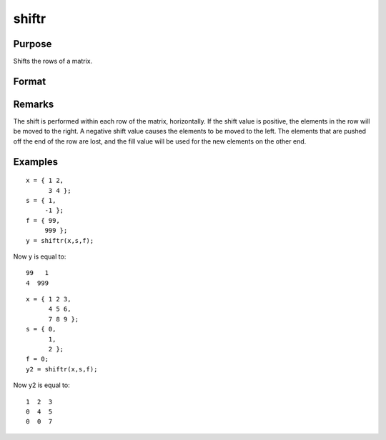 
shiftr
==============================================

Purpose
----------------
Shifts the rows of a matrix.

Format
----------------
.. function:: shiftr(x, s, f)

    :param x: 
    :type x: NxK matrix to be shifted

    :param s: 
    :type s: scalar or Nx1 vector specifying the amount of
        shift

    :param f: 
    :type f: scalar or Nx1 vector specifying the value to fill in

    :returns: y (*NxK shifted matrix*) .

Remarks
-------

The shift is performed within each row of the matrix, horizontally. If
the shift value is positive, the elements in the row will be moved to
the right. A negative shift value causes the elements to be moved to the
left. The elements that are pushed off the end of the row are lost, and
the fill value will be used for the new elements on the other end.


Examples
----------------

::

    x = { 1 2,
          3 4 };
    s = { 1,
         -1 };
    f = { 99,
         999 };
    y = shiftr(x,s,f);

Now y is equal to:

::

    99   1
    4  999

::

    x = { 1 2 3,
          4 5 6,
          7 8 9 };
    s = { 0,
          1,
          2 };
    f = 0;
    y2 = shiftr(x,s,f);

Now y2 is equal to:

::

    1  2  3
    0  4  5
    0  0  7

.. seealso:: Functions :func:`rotater`
